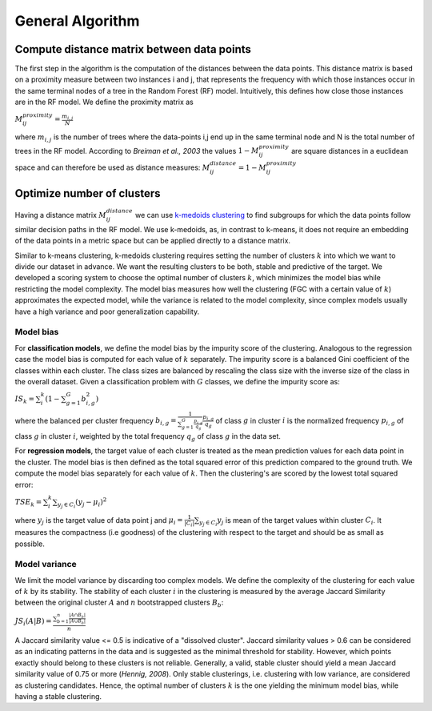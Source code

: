 General Algorithm
===================

Compute distance matrix between data points
--------------------------------------------
The first step in the algorithm is the computation of the distances between the data points. 
This distance matrix is based on a proximity measure between two instances i and j, that represents the frequency 
with which those instances occur in the same terminal nodes of a tree in the Random Forest (RF) model. 
Intuitively, this defines how close those instances are in the RF model. We define the proximity matrix as 

:math:`M^{proximity}_{ij} = \frac{m_{i,j}}{N}`

where :math:`m_{i,j}` is the number of trees where the data-points i,j end up in the same terminal node and N 
is the total number of trees in the RF model. According to *Breiman et al., 2003* the values :math:`1-M^{proximity}_{ij}` 
are square distances in a euclidean space and can therefore be used as distance measures: :math:`M^{distance}_{ij} = 1-M^{proximity}_{ij}`


Optimize number of clusters
-----------------------------
Having a distance matrix :math:`M^{distance}_{ij}` we can use  `k-medoids clustering <https://en.wikipedia.org/wiki/K-medoids>`_ 
to find subgroups for which the data points follow similar decision paths in the RF model. We use k-medoids, as, in contrast to k-means, 
it does not require an embedding of the data points in a metric space but can be applied directly to a distance matrix.

Similar to k-means clustering, k-medoids clustering requires setting the number of clusters :math:`k` into which we want 
to divide our dataset in advance. We want the resulting clusters to be both, stable and predictive of the target. 
We developed a scoring system to choose the optimal number of clusters :math:`k`, which minimizes the model bias while 
restricting the model complexity. The model bias measures how well the clustering (FGC with a certain value of :math:`k`) 
approximates the expected model, while the variance is related to the model complexity, since complex models 
usually have a high variance and poor generalization capability.

Model bias
^^^^^^^^^^^^^^^^^^^^^^^^^^^^^^^^^^^^

For **classification models**, we define the model bias by the impurity score of the clustering. 
Analogous to the regression case the model bias is computed for each value of :math:`k` separately. 
The impurity score is a balanced Gini coefficient of the classes within each cluster. 
The class sizes are balanced by rescaling the class size with the inverse size of the class in the overall dataset. 
Given a classification problem with :math:`G` classes, we define the impurity score as:
    
:math:`IS_k = \sum_i^k \left( 1- \sum_{g=1}^G b^2_{i,g} \right)` 

where the balanced per cluster frequency :math:`b_{i,g} = \frac{1}{\sum_{g=1}^G \frac{p_{i,g}}{q_g}} \frac{p_{i,g}}{q_g}` 
of class :math:`g` in cluster :math:`i` is the normalized frequency :math:`p_{i,g}` of class :math:`g` in cluster :math:`i`, 
weighted by the total frequency :math:`q_g` of class :math:`g` in the data set.

For **regression models**, the target value of each cluster is treated as the mean prediction values for each data point in the cluster. 
The model bias is then defined as the total squared error of this prediction compared to the ground truth. 
We compute the model bias separately for each value of :math:`k`. Then the clustering's are scored by the lowest total squared error:

:math:`TSE_k = \sum_i^k \sum_{y_j \in C_i} \left( y_j - \mu_i \right)^2`

where :math:`y_j` is the target value of data point j and :math:`\mu_i = \frac{1}{|C_i|}\sum_{y_j \in C_i} y_j` 
is mean of the target values within cluster :math:`C_i`. It measures the compactness (i.e goodness) of the clustering 
with respect to the target and should be as small as possible.


Model variance
^^^^^^^^^^^^^^^^^^^^^^^^^^^^^^^^^^^^

We limit the model variance by discarding too complex models. We define the complexity of the clustering for each value of :math:`k` by its stability. 
The stability of each cluster :math:`i` in the clustering is measured by the average Jaccard Similarity between the original cluster :math:`A` and :math:`n` bootstrapped clusters :math:`B_b`:

:math:`JS_i(A|B) = \frac{\sum_{b=1}^n\frac{|A ∩ B_b|}{|A ∪ B_b|}}{n}`

A Jaccard similarity value <= 0.5 is indicative of a "dissolved cluster". Jaccard similarity values > 0.6 can be considered as an indicating patterns in the data and is suggested as the minimal threshold for stability.
However, which points exactly should belong to these clusters is not reliable. Generally, a valid, stable cluster should yield a mean Jaccard similarity value of 0.75 or more (*Hennig, 2008*). Only stable clusterings, i.e. clustering with low variance,
are considered as clustering candidates. Hence, the optimal number of clusters :math:`k` is the one yielding the minimum model bias, while having a stable clustering.
